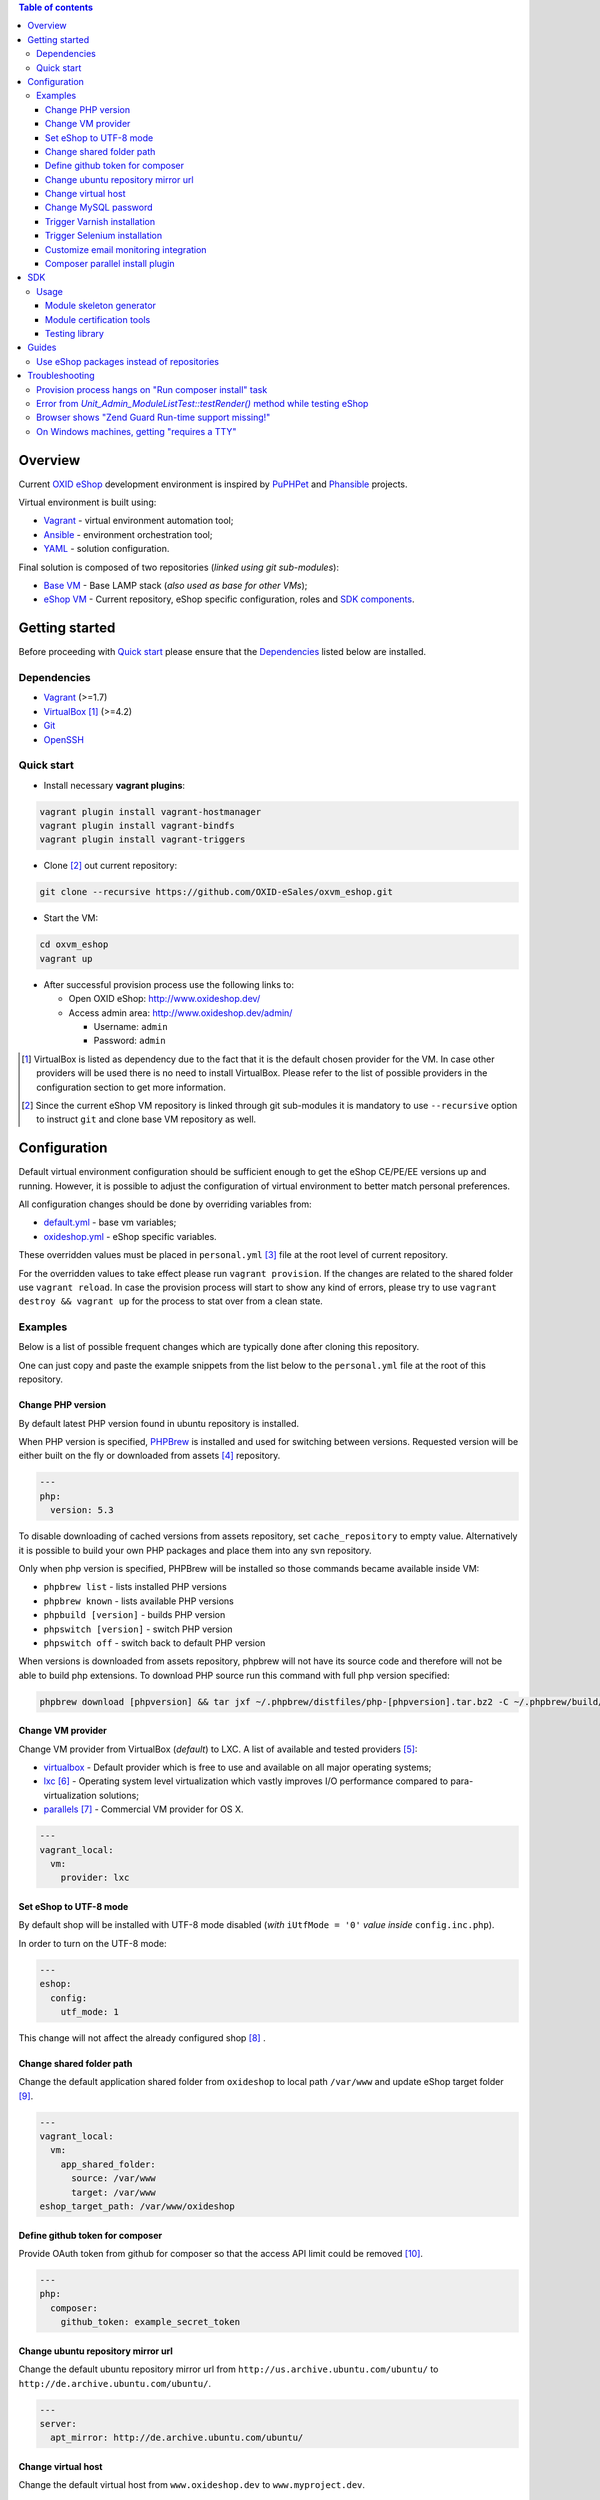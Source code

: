 .. contents:: Table of contents

Overview
========

Current `OXID eShop <http://www.oxid-esales.com/en/home.html>`_ development
environment is inspired by `PuPHPet <https://puphpet.com/>`_ and
`Phansible <http://phansible.com/>`_ projects.

Virtual environment is built using:

* `Vagrant <https://www.vagrantup.com/>`_ - virtual environment automation tool;
* `Ansible <http://www.ansible.com/>`_ - environment orchestration tool;
* `YAML <http://yaml.org/>`_ - solution configuration.

Final solution is composed of two repositories (*linked using git sub-modules*):

* `Base VM <https://github.com/OXID-eSales/oxvm_base>`_ - Base LAMP stack
  (*also used as base for other VMs*);
* `eShop VM <https://github.com/OXID-eSales/oxvm_eshop>`_ - Current repository,
  eShop specific configuration, roles and
  `SDK components <http://wiki.oxidforge.org/SDK>`_.

Getting started
===============

Before proceeding with `Quick start`_ please ensure that the
`Dependencies`_ listed below are installed.

.. _`Dependencies`

Dependencies
------------

* `Vagrant <https://www.vagrantup.com/downloads.html>`_ (>=1.7)
* `VirtualBox <https://www.virtualbox.org/>`_ [#virtualbox_dependency]_ (>=4.2)
* `Git <https://git-scm.com/downloads>`_
* `OpenSSH <http://www.openssh.com/>`_

.. _`Quick start`

Quick start
-----------

* Install necessary **vagrant plugins**:

.. code:: bash

  vagrant plugin install vagrant-hostmanager
  vagrant plugin install vagrant-bindfs
  vagrant plugin install vagrant-triggers

* Clone [#recursive_clone]_ out current repository:

.. code:: bash

  git clone --recursive https://github.com/OXID-eSales/oxvm_eshop.git

* Start the VM:

.. code:: bash

  cd oxvm_eshop
  vagrant up

* After successful provision process use the following links to:

  * Open OXID eShop: http://www.oxideshop.dev/
  * Access admin area: http://www.oxideshop.dev/admin/

    * Username: ``admin``
    * Password: ``admin``

.. [#virtualbox_dependency] VirtualBox is listed as dependency due to the fact
  that it is the default chosen provider for the VM. In case other providers
  will be used there is no need to install VirtualBox. Please refer to the list
  of possible providers in the configuration section to get more information.
.. [#recursive_clone] Since the current eShop VM repository is linked through git sub-modules
  it is mandatory to use ``--recursive`` option to instruct ``git`` and clone
  base VM repository as well.

Configuration
=============

Default virtual environment configuration should be sufficient enough to get
the eShop CE/PE/EE versions up and running. However, it is possible to adjust
the configuration of virtual environment to better match personal preferences.

All configuration changes should be done by overriding variables from:

* `default.yml <https://github.com/OXID-eSales/oxvm_base/blob/master/ansible/vars/default.yml>`_ - base vm variables;
* `oxideshop.yml <https://github.com/OXID-eSales/oxvm_eshop/blob/master/ansible/vars/oxideshop.yml>`_ - eShop specific variables.

These overridden values must be placed in ``personal.yml``
[#personal_git_ignore]_ file at the root level of current repository.

For the overridden values to take effect please run ``vagrant provision``. If
the changes are related to the shared folder use ``vagrant reload``. In case the
provision process will start to show any kind of errors, please try to use
``vagrant destroy && vagrant up`` for the process to stat over from a clean
state.

Examples
--------

Below is a list of possible frequent changes which are typically done after
cloning this repository.

One can just copy and paste the example snippets from the list below to the
``personal.yml`` file at the root of this repository.

Change PHP version
^^^^^^^^^^^^^^^^^^

By default latest PHP version found in ubuntu repository is installed.

When PHP version is specified, `PHPBrew <https://github.com/phpbrew/phpbrew>`_ is installed and used for switching between versions.
Requested version will be either built on the fly or downloaded from assets [#assets_repository]_ repository.

.. code:: yaml

  ---
  php:
    version: 5.3

To disable downloading of cached versions from assets repository, set ``cache_repository`` to empty value.
Alternatively it is possible to build your own PHP packages and place them into any svn repository.

Only when php version is specified, PHPBrew will be installed so those commands became available inside VM:

* ``phpbrew list`` - lists installed PHP versions
* ``phpbrew known`` - lists available PHP versions
* ``phpbuild [version]`` - builds PHP version
* ``phpswitch [version]`` - switch PHP version
* ``phpswitch off`` - switch back to default PHP version

When versions is downloaded from assets repository, phpbrew will not have its source code and therefore will not be able to build php extensions. To download PHP source run this command with full php version specified:

.. code:: bash

  phpbrew download [phpversion] && tar jxf ~/.phpbrew/distfiles/php-[phpversion].tar.bz2 -C ~/.phpbrew/build/

Change VM provider
^^^^^^^^^^^^^^^^^^

Change VM provider from VirtualBox (*default*) to LXC.
A list of available and tested providers [#list_of_providers]_:

- `virtualbox <https://www.virtualbox.org/>`_ - Default provider which is free
  to use and available on all major operating systems;
- `lxc <https://linuxcontainers.org/>`_ [#lxc_provider]_ - Operating system
  level virtualization which vastly improves I/O performance compared to
  para-virtualization solutions;
- `parallels <http://www.parallels.com/eu/>`_ [#parallels_provider]_ - Commercial
  VM provider for OS X.

.. code:: yaml

  ---
  vagrant_local:
    vm:
      provider: lxc

Set eShop to UTF-8 mode
^^^^^^^^^^^^^^^^^^^^^^^

By default shop will be installed with UTF-8 mode disabled (*with*
``iUtfMode = '0'`` *value inside* ``config.inc.php``).

In order to turn on the UTF-8 mode:

.. code:: yaml

  ---
  eshop:
    config:
      utf_mode: 1

This change will not affect the already configured shop [#turn_on_utf_mode]_ .

Change shared folder path
^^^^^^^^^^^^^^^^^^^^^^^^^

Change the default application shared folder from ``oxideshop`` to local path
``/var/www`` and update eShop target folder [#eshop_target]_.

.. code:: yaml

  ---
  vagrant_local:
    vm:
      app_shared_folder:
        source: /var/www
        target: /var/www
  eshop_target_path: /var/www/oxideshop

Define github token for composer
^^^^^^^^^^^^^^^^^^^^^^^^^^^^^^^^

Provide OAuth token from github for composer so that the access API limit could
be removed [#github_token]_.

.. code:: yaml

  ---
  php:
    composer:
      github_token: example_secret_token

Change ubuntu repository mirror url
^^^^^^^^^^^^^^^^^^^^^^^^^^^^^^^^^^^

Change the default ubuntu repository mirror url from ``http://us.archive.ubuntu.com/ubuntu/``
to ``http://de.archive.ubuntu.com/ubuntu/``.

.. code:: yaml

  ---
  server:
    apt_mirror: http://de.archive.ubuntu.com/ubuntu/

Change virtual host
^^^^^^^^^^^^^^^^^^^

Change the default virtual host from ``www.oxideshop.dev`` to
``www.myproject.dev``.

.. code:: yaml

  ---
  vagrant_local:
    vm:
      aliases:
        - www.myproject.dev

Change MySQL password
^^^^^^^^^^^^^^^^^^^^^

Change the default MySQL user password from ``oxid`` to ``secret``.

.. code:: yaml

  ---
  mysql:
    password: secret

Trigger Varnish installation
^^^^^^^^^^^^^^^^^^^^^^^^^^^^

Trigger `Varnish <https://www.varnish-cache.org/>`_ [#varnish_usage]_
installation so that it can be used within eShop.

.. code:: yaml

  ---
  varnish:
    install: true

Trigger Selenium installation
^^^^^^^^^^^^^^^^^^^^^^^^^^^^^

Trigger `Selenium <http://www.seleniumhq.org/>`_ installation so that it can be
used to run Selenium tests with the help of
`OXID testing library <https://github.com/OXID-eSales/testing_library.git>`_.

.. code:: yaml

  ---
  selenium:
    install: true

Customize email monitoring integration
^^^^^^^^^^^^^^^^^^^^^^^^^^^^^^^^^^^^^^

Integration of `Mailhog <https://github.com/mailhog/MailHog>`_ allows to monitor
e-mail activity from the eShop. List of e-mails could be seen at:
http://www.oxideshop.dev/mail/

Possible configuration options for Mailhog:

* ``web_port`` - web UI port (``8025`` is the default value which means that the
  UI can be accessed by the following URL: http://www.oxideshop.dev:8025/)
* ``smtp_port`` - SMTP server port (``1025`` is the default value)
* ``web_alias`` - an URL alias for the default virtual host to act as a proxy
  for web UI of mailhog (``/mail/`` is the default value which means that the UI
  can be access by the following URL: http://www.oxideshop.dev/mail/)

An example configuration which changes web UI port to ``8024``, SMTP port to
``1026`` and alias to ``/emails/``:

.. code:: yaml

  ---
  mailhog:
    web_port: 8024
    smtp_port: 1026
    web_alias: /emails/

Mailhog is installed by default as it has ``install: true`` option in the
default configuration file. In order to disable email monitoring please use the
following configuration snippet:

.. code:: yaml

  ---
  mailhog:
    install: false

Composer parallel install plugin
^^^^^^^^^^^^^^^^^^^^^^^^^^^^^^^^

The composer parallel install plugin
`hirak/prestissimo <https://github.com/hirak/prestissimo>`_ is enabled by default.
In order to disable it please use the following snippet:

.. code:: yaml

  ---
  php:
    composer:
      prestissimo:
        install: false

.. [#personal_git_ignore] ``personal.yml`` configuration file is already
  included in ``.gitignore`` and should not be visible as changes to the actual
  repository.
.. [#assets_repository] Repository with some already prebuilt versions of
  php for faster installation.
.. [#list_of_providers] VM solutions from `VMWare <http://www.vmware.com/>`_,
  such as `workstation <http://www.vmware.com/products/workstation>`_ and
  `fusion <http://www.vmware.com/products/fusion>`_ were not yet adapted or
  tested with our current configuration of VM.
.. [#lxc_provider] Keep in mind that LXC provider is only available for
  GNU/Linux based operating systems. In order to start using this provider with
  vagrant a plugin must be installed for it
  (``vagrant plugin install vagrant-lxc``). So far it has been only tested with
  Ubuntu based OS with lxc package installed (``sudo apt-get install lxc``).
.. [#parallels_provider] A vagrant plugin must be installed
  (``vagrant plugin install vagrant-parallels``) in order to use vagrant with
  Parallels.
.. [#turn_on_utf_mode] Keep in mind that the provided snippet will not change
  the UTF-8 mode of the eShop if the configuration file (``config.inc.php``) is
  already present and defined. In this case one has to make the change of
  ``iUtfMode`` value directly in the ``config.inc.php`` file of the eShop.
.. [#eshop_target] Keep in mind that if the shared folder target does not match
  actual application (eShop) target it has to be specified explicitly by
  defining ``eshop_target_path``.
.. [#github_token] By default github has API access limits set for anonymous
  access. In order to overcome these limits one has to create a github token,
  which could be done as described in:
  https://help.github.com/articles/creating-an-access-token-for-command-line-use/
.. [#varnish_usage] Varnish can only be used with the eShop EE version and with
  purchased "performance pack" (https://www.oxid-esales.com/performance/). Keep
  in mind that the default Varnish port 6081 is being used to access the shop.
  This should also be reflected in ``config.inc.php`` file as ``sShopURL``
  parameter, e.g. http://www.oxideshop.dev:6081/ .

SDK
===

Out of the box the VM is equipped with the following SDK components:

* `Module skeleton generator <https://github.com/OXID-eSales/module_skeleton_generator>`_ - module
  which helps to create new OXID eShop modules;
* `Module certification tools <https://github.com/OXID-eSales/module_certification_tools>`_ - a
  collection of tools which allows one to see a detailed report from module
  certification process;
* `Testing library <https://github.com/OXID-eSales/testing_library>`_ - a
  library for writing various kind of tests inside eShop and a set of tools for
  running those tests.

There are also other SDK components which could be found at:
http://wiki.oxidforge.org/SDK

Usage
-----

Module skeleton generator
^^^^^^^^^^^^^^^^^^^^^^^^^

By default this module is installed under eShop's ``modules`` directory (by
default it will be ``/var/www/oxideshop/source/modules/`` which is defined by
``eshop_path.modules`` key in configuration).

The module needs to be activated manually. Further instructions on how to enable
and use the module could be found at (*installation part can be skipped*):
https://github.com/OXID-eSales/module_skeleton_generator#usage

Module certification tools
^^^^^^^^^^^^^^^^^^^^^^^^^^

By default the tools are installed under VM's home folder (``~/eshop_sdk`` which
is defined by ``eshop.sdk.path`` key in configuration). The repository of tools
is cloned out in ``~/eshop_sdk/module_certification_tools`` and an extra
shortcut ``ox_cert`` is created inside ``~/eshop_sdk/bin/`` (it's included in
``PATH`` environment variable automatically).

There is no need to do any installation part for tools to work as it is already
done by the VM's provision process.

In order to invoke the certification report generator just use the provided
shortcut:

``ox_cert <vendor_name>/<module_name>``

An example of invoking the reporting tool for module generator
[#cert_tools_call]_:

.. code:: bash

  $ ox_cert oxps/modulegenerator

After the execution it will generate a HTML document which will be placed at
``~/eshop_sdk/module_certification_tools/result/<datetime>/report.html``.

Once the report is generated one can just view the contents of it straight
from inside the VM using command line tools or copy the file to shared folder
and view it from host machine, e.g.:

.. code:: bash

  cp ~/eshop_sdk/module_certification_tools/result/20150916101719/report.html \
    /var/www/oxideshop

Testing library
^^^^^^^^^^^^^^^

Library needed for various testing purposes is already installed in the VM
through the help of `composer <https://getcomposer.org/>`_, because it's defined
in ``composer.json`` as development requirement inside eShop (at least in CE
latest development version).

All binary tools are installed inside ``/var/www/oxideshop/source/vendor/bin/``
(this value may be changed through ``eshop_path.source`` key in configuration).

A list of available binary tools:

* ``reset-shop`` - restore eShop's database to it's default state (demo);
* ``runmetrics`` - run `pdepend <http://pdepend.org/>`_ against eShop and
  modules code to collect various code metrics information;
* ``runtests`` - run unit/integartion tests against eShop and modules code;
* ``runtests-coverage`` - generate coverage report by running unit/integration
  tests;
* ``runtests-selenium`` - run acceptance tests written for Selenium.

More details on how to use and configure the library could be found at:
https://github.com/OXID-eSales/testing_library

.. [#cert_tools_call] The tools can be invoked from any working directory as
  long as the ``ox_cert`` shortcut is being used.

Guides
======

List of guides for working with VM:

Use eShop packages instead of repositories
------------------------------------------

Our current `eShop packages <http://wiki.oxidforge.org/Downloads/4.9.5_5.2.5>`_
have different file/directory structure compared to
`eShop repositories <https://github.com/OXID-eSales/oxideshop_ce>`_. VM is
suited to work for eShop repository file/directory structure (*because it
holds our source and test files at the same place*). Due to this reason one
would need to manually extract eShop source and test packages into shared
folder.

In order to prepare VM for usage of eShop packages please follow the steps below
**before** running the VM:

* Create shared folder [#shared_folder]_ (*By default it's* ``oxideshop``
  *folder*);
* Extract source package into ``oxideshop/source`` folder;
* Extract tests package into ``oxideshop/tests`` folder
  (*This step is optional for eShop runtime*).

If the above steps were done **after** the creation/provision of VM please make
sure to re-run ``vagrant provision`` command for provision process to make
necessary changes.

**Directory structure overview of eShop packages placed for the VM**:

.. code:: bash

  oxvm_eshop - root of oxvm_eshop repository
  + <oxvm_eshop repository files>
  + oxideshop - shared folder
     + source
        + <eShop source package contents>
     + tests
        + <eShop tests package contents>

**An example of commands to prepare VM for using eShop packages**:

Keep in mind that the below example only demonstrates how one should prepare
the VM for source and test packages. In order to actually get/download source
and test packages for eShop PE/EE versions please contact
`OXID eSales support <https://www.oxid-esales.com/en/support-services/software-maintenance-and-support.html>`_.

In case the following two packages were received:

* ``OXID_ESHOP_EE_5.2.5_for_PHP_5.6.zip``  - source package
* ``OXID_ESHOP_TESTS_EE_5.2.5_for_PHP_5.6_SOURCE.rar`` - test package

.. code:: bash

  # Clone out VM repository
  git clone --recursive https://github.com/OXID-eSales/oxvm_eshop.git
  cd oxvm_eshop

  # Download packages
  wget http://<url provided by support>/OXID_ESHOP_EE_5.2.5_for_PHP_5.6.zip
  wget http://<url provided by support>/OXID_ESHOP_TESTS_EE_5.2.5_for_PHP_5.6_SOURCE.rar

  # Extract packages
  mkdir oxideshop
  unzip OXID_ESHOP_TESTS_EE_5.2.5_for_PHP_5.6_SOURCE.rar -d ./oxideshop/source/
  unrar x OXID_ESHOP_TESTS_EE_5.2.5_for_PHP_5.6_SOURCE.rar ./oxideshop/tests/

  # Start the VM
  vagrant up

.. [#shared_folder] The actual sharing process of the folder will be done by
  the VM provision process, end-user only needs to create this folder and make
  sure the folder exists. The path and name of the folder is configurable via
  the ``vagrant_local.vm.app_shared_folder`` parameter. By default it's
  ``<oxvm_eshop_root>/oxideshop``. More information about how to configure this
  value can be found in:
  `Change shared folder path <#change-shared-folder-path>`_ .

Troubleshooting
===============

List of troubleshooting items:

Provision process hangs on "Run composer install" task
------------------------------------------------------

During the provision process (*which could be invoked implicitly by*
``vagrant up`` *or explicitly by* ``vagrant provision``) a task ``Run composer
install`` might hang (*waiting for time-out*) because github access API limit
has been reached and ``composer`` is asking for github account username/password
which could resolve the API limit. ``Ansible`` will not provide this information
to ``STDOUT`` or ``STDERR`` so it will look like the task just hanged.

Since there are no options to provide username/password for this particular task
one could just use a github API token which will allow to overcome the API
access limit.

How to create and configure a github token is described in
`Define github token for composer <#define-github-token-for-composer>`_ chapter.

Error from `Unit_Admin_ModuleListTest::testRender()` method while testing eShop
-------------------------------------------------------------------------------

Older versions of eShop contains a very strict test inside
`Unit_Admin_ModuleListTest::testRender()` method which tries to match the exact
list of available modules. The test method might fail because VM includes SDK
components and some of them are actual modules (*which will result in modified
list of available modules*).

This is a known issue which is fixed in the development and new upcoming
releases of eShop.

To check which shop is compatible with testing library please refer to `compatibility list <https://github.com/OXID-eSales/testing_library/tree/b-1.0#compatibility-with-oxid-shops>`_.

Browser shows "Zend Guard Run-time support missing!"
----------------------------------------------------

This message will only appear if a
`Zend Guard <https://www.zend.com/en/products/zend-guard>`_ encoded eShop
package is being used. In order to solve the issue one has to install
`Zend Guard Loader <http://www.zend.com/en/products/loader/downloads>`_ which
will decode the encoded PHP files on execution.

To install and enable Zend Guard Loader PHP extension inside VM:

.. code:: bash

  # From host (local machine)
  vagrant ssh

  # From guest (virtual machine)
  cd /usr/lib/php5/20121212/
  sudo wget https://github.com/OXID-eSales/oxvm_assets/blob/master/zend-loader-php5.5-linux-x86_64.tar.gz?raw=true -O zend.tar.gz
  sudo tar zxvf zend.tar.gz
  sudo cp zend-loader-php5.5-linux-x86_64/ZendGuardLoader.so ./
  sudo cp zend-loader-php5.5-linux-x86_64/opcache.so ./zend_opcache.so
  cd /etc/php5/mods-available/
  sudo sh -c 'echo "zend_extension=ZendGuardLoader.so" > zend.ini'
  sudo sh -c 'echo "zend_extension=zend_opcache.so" >> zend.ini'
  sudo php5dismod opcache
  sudo php5enmod zend
  sudo service apache2 restart

Keep in mind that different PHP version needs different version of Zend Guard
Loader extension. List of possible extension versions can be found in
`oxvm_assets <https://github.com/OXID-eSales/oxvm_assets>`_ repository.

More information on how to install and configure Zend Guard Loader can be found
at: http://files.zend.com/help/Zend-Guard/content/installing_zend_guard_loader.htm

On Windows machines, getting "requires a TTY"
---------------------------------------------

The example of error message:

.. code:: bash

  { oxvm_eshop } master » vagrant destroy
  Vagrant is attempting to interface with the UI in a way that requires
  a TTY. Most actions in Vagrant that require a TTY have configuration
  switches to disable this requirement. Please do that or run Vagrant
  with TTY.

Please check answers on stackoverflow for your specific case: http://stackoverflow.com/questions/23633276/vagrant-is-attempting-to-interface-with-the-ui-in-a-way-that-requires-a-tty

